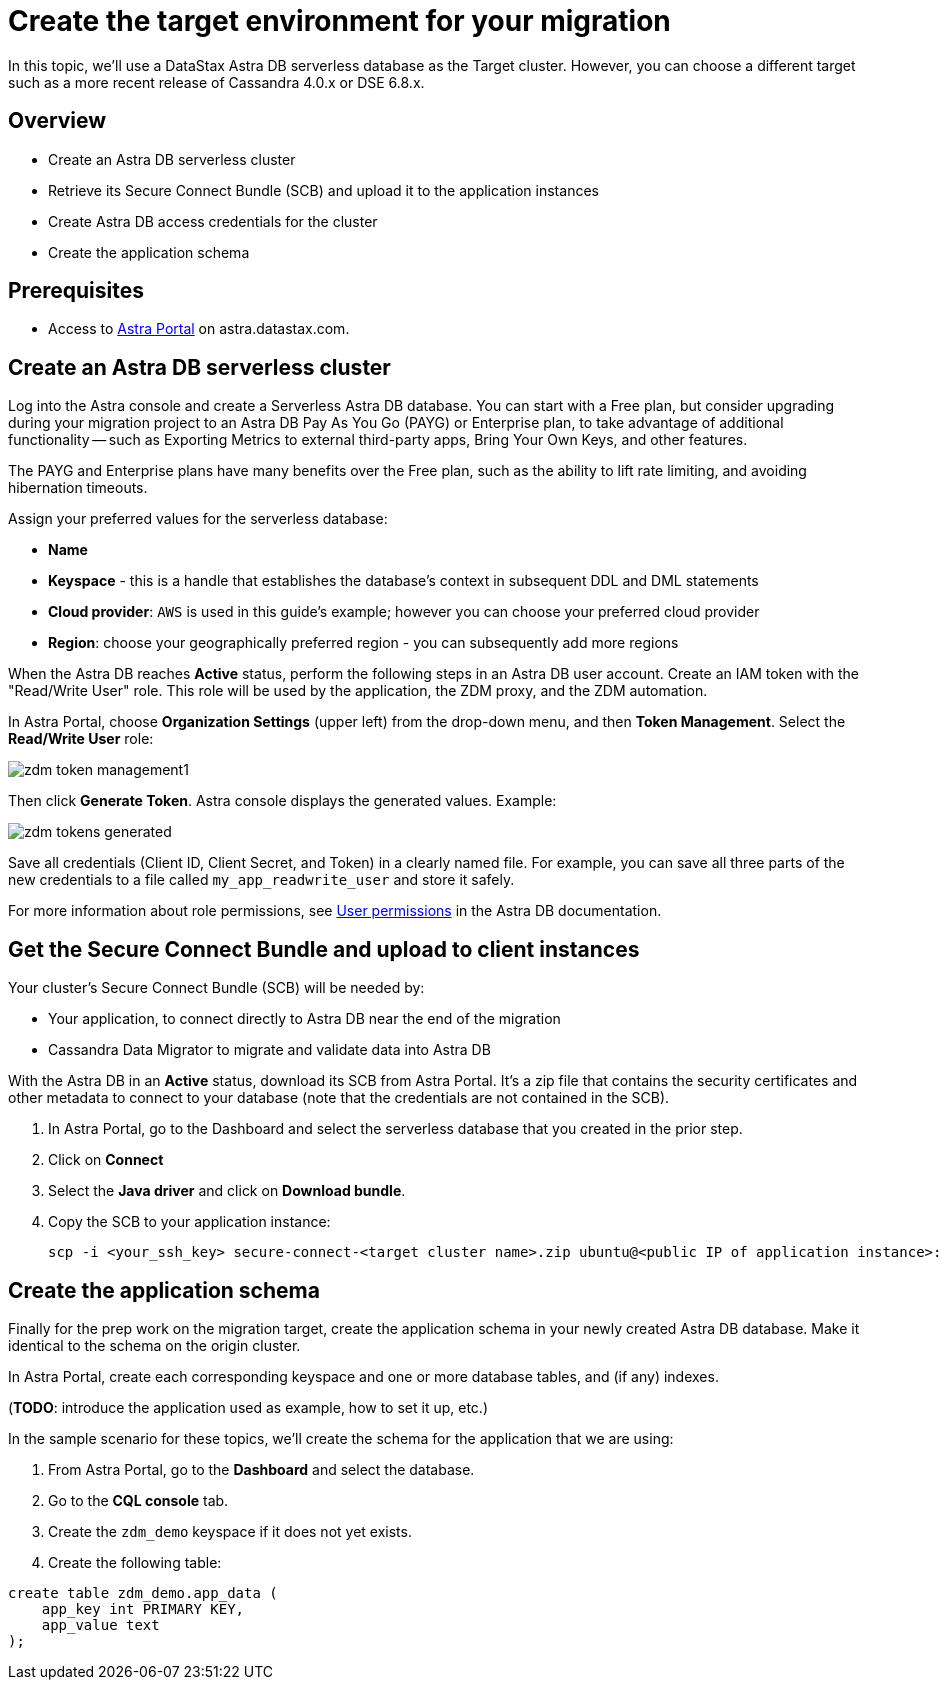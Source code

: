= Create the target environment for your migration

In this topic, we'll use a DataStax Astra DB serverless database as the Target cluster. However, you can choose a different target such as a more recent release of Cassandra 4.0.x or DSE 6.8.x.

== Overview

* Create an Astra DB serverless cluster
* Retrieve its Secure Connect Bundle (SCB) and upload it to the application instances
* Create Astra DB access credentials for the cluster
* Create the application schema

== Prerequisites

* Access to https://astra.datastax.com[Astra Portal, window="_blank"] on astra.datastax.com.

== Create an Astra DB serverless cluster

Log into the Astra console and create a Serverless Astra DB database. You can start with a Free plan, but consider upgrading during your migration project to an Astra DB Pay As You Go (PAYG) or Enterprise plan, to take advantage of additional functionality -- such as Exporting Metrics to external third-party apps, Bring Your Own Keys, and other features.

The PAYG and Enterprise plans have many benefits over the Free plan, such as the ability to lift rate limiting, and avoiding hibernation timeouts.

Assign your preferred values for the serverless database:

* **Name**
* **Keyspace** - this is a handle that establishes the database's context in subsequent DDL and DML statements
* **Cloud provider**: `AWS` is used in this guide's example; however you can choose your preferred cloud provider
* **Region**: choose your geographically preferred region - you can subsequently add more regions

When the Astra DB reaches **Active** status, perform the following steps in an Astra DB user account. Create an IAM token with the "Read/Write User" role. This role will be used by the application, the ZDM proxy, and the ZDM automation.

In Astra Portal, choose **Organization Settings** (upper left) from the drop-down menu, and then **Token Management**.  Select the **Read/Write User** role:

image:zdm-token-management1.png[]

Then click **Generate Token**. Astra console displays the generated values. Example:

image:zdm-tokens-generated.png[]

Save all credentials (Client ID, Client Secret, and Token) in a clearly named file. For example, you can save all three parts of the new credentials to a file called `my_app_readwrite_user` and store it safely.

For more information about role permissions, see link:https://docs.datastax.com/en/astra/docs/manage/org/user-permissions.html[User permissions] in the Astra DB documentation.

== Get the Secure Connect Bundle and upload to client instances

Your cluster's Secure Connect Bundle (SCB) will be needed by:

* Your application, to connect directly to Astra DB near the end of the migration
* Cassandra Data Migrator to migrate and validate data into Astra DB

// * The DataStax Bulk Migrator to import the existing data into Astra

With the Astra DB in an **Active** status, download its SCB from Astra Portal. It's a zip file that contains the security certificates and other metadata to connect to your database (note that the credentials are not contained in the SCB).

. In Astra Portal, go to the Dashboard and select the serverless database that you created in the prior step.
. Click on **Connect**
. Select the **Java driver** and click on **Download bundle**.
. Copy the SCB to your application instance:
+
```bash
scp -i <your_ssh_key> secure-connect-<target cluster name>.zip ubuntu@<public IP of application instance>:
```

== Create the application schema

Finally for the prep work on the migration target, create the application schema in your newly created Astra DB database. Make it identical to the schema on the origin cluster.

In Astra Portal, create each corresponding keyspace and one or more database tables, and (if any) indexes.

(**TODO**: introduce the application used as example, how to set it up, etc.)

In the sample scenario for these topics, we'll create the schema for the application that we are using:

. From Astra Portal, go to the **Dashboard** and select the database.
. Go to the **CQL console** tab.
. Create the `zdm_demo` keyspace if it does not yet exists.
. Create the following table:
```bash
create table zdm_demo.app_data (
    app_key int PRIMARY KEY,
    app_value text
);
```
